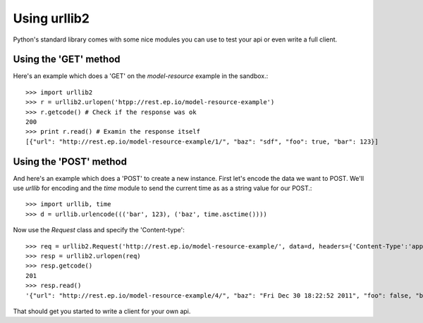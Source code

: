Using urllib2
=============

Python's standard library comes with some nice modules
you can use to test your api or even write a full client.

Using the 'GET' method
----------------------

Here's an example which does a 'GET' on the `model-resource` example
in the sandbox.::

    >>> import urllib2
    >>> r = urllib2.urlopen('htpp://rest.ep.io/model-resource-example')
    >>> r.getcode() # Check if the response was ok
    200
    >>> print r.read() # Examin the response itself
    [{"url": "http://rest.ep.io/model-resource-example/1/", "baz": "sdf", "foo": true, "bar": 123}]

Using the 'POST' method
-----------------------

And here's an example which does a 'POST' to create a new instance. First let's encode 
the data we want to POST. We'll use `urllib` for encoding and the `time` module 
to send the current time as as a string value for our POST.::

    >>> import urllib, time
    >>> d = urllib.urlencode((('bar', 123), ('baz', time.asctime())))
   
Now use the `Request` class and specify the 'Content-type'::

    >>> req = urllib2.Request('http://rest.ep.io/model-resource-example/', data=d, headers={'Content-Type':'application/x-www-form-urlencoded'})
    >>> resp = urllib2.urlopen(req)
    >>> resp.getcode()
    201
    >>> resp.read()
    '{"url": "http://rest.ep.io/model-resource-example/4/", "baz": "Fri Dec 30 18:22:52 2011", "foo": false, "bar": 123}'

That should get you started to write a client for your own api.
